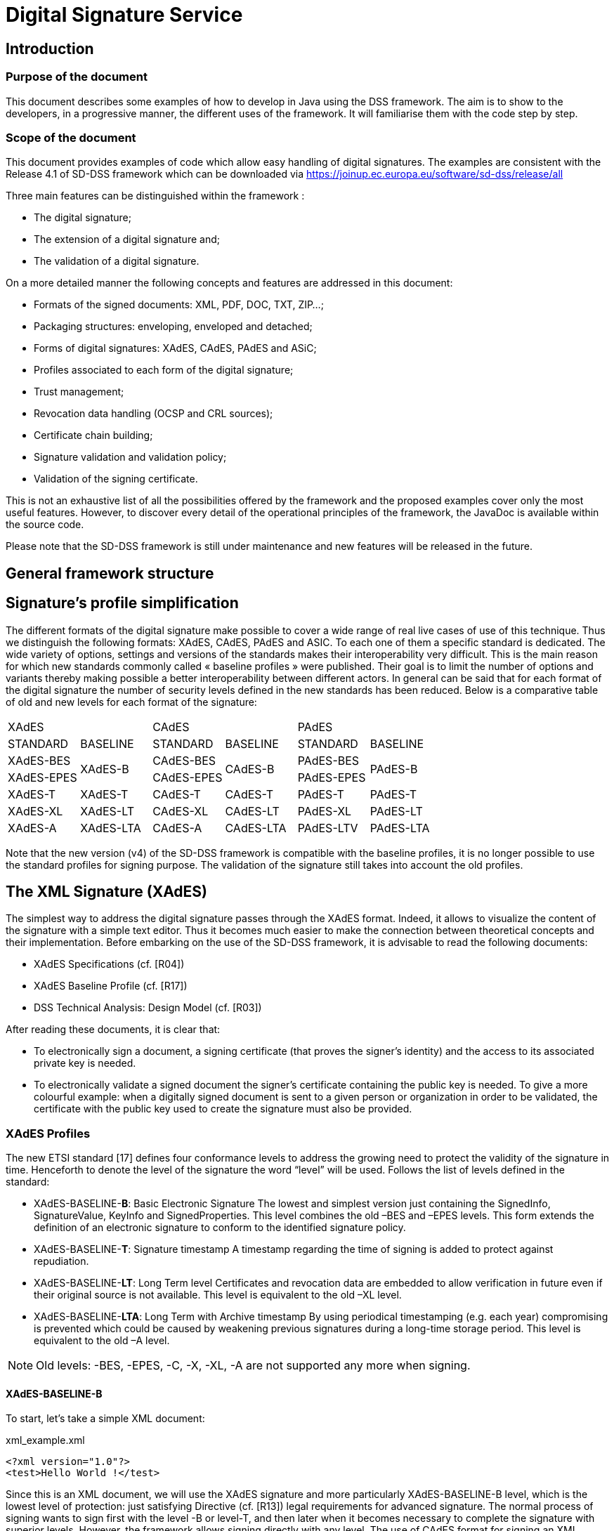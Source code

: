 = Digital Signature Service

== Introduction

=== Purpose of the document

This document describes some examples of how to develop in Java using the DSS framework. The aim is to show to the developers, in a progressive manner, the different uses of the framework. It will familiarise them with the code step by step.

=== Scope of the document

This document provides examples of code which allow easy handling of digital signatures. The examples are consistent with the Release 4.1 of SD-DSS framework which can be downloaded via https://joinup.ec.europa.eu/software/sd-dss/release/all

Three main features can be distinguished within the framework :

 * The digital signature;
 * The extension of a digital signature and;
 * The validation of a digital signature.
 
On a more detailed manner the following concepts and features are addressed in this document:
 
 * Formats of the signed documents: XML, PDF, DOC, TXT, ZIP...;
 * Packaging structures: enveloping, enveloped and detached;
 * Forms of digital signatures: XAdES, CAdES, PAdES and ASiC;
 * Profiles associated to each form of the digital signature;
 * Trust management;
 * Revocation data handling (OCSP and CRL sources);
 * Certificate chain building;
 * Signature validation and validation policy;
 * Validation of the signing certificate.

This is not an exhaustive list of all the possibilities offered by the framework and the proposed examples cover only the most useful features. However, to discover every detail of the operational principles of the framework, the JavaDoc is available within the source code.

Please note that the SD-DSS framework is still under maintenance and new features will be released in the future.

== General framework structure

== Signature's profile simplification

The different formats of the digital signature make possible to cover a wide range of real live cases of use of this technique. Thus we distinguish the following formats: XAdES, CAdES, PAdES and ASIC. To each one of them a specific standard is dedicated. The wide variety of options, settings and versions of the standards makes their interoperability very difficult. This is the main reason for which new standards commonly called « baseline profiles » were published. Their goal is to limit the number of options and variants thereby making possible a better interoperability between different actors.
In general can be said that for each format of the digital signature the number of security levels defined in the new standards has been reduced. Below is a comparative table of old and new levels for each format of the signature:

[cols=6]
|=======================
2+|XAdES				  2+|CAdES				  2+|PAdES
|STANDARD 		|BASELINE	|STANDARD 	|BASELINE 	|STANDARD	|BASELINE
|XAdES-BES 		.2+^.^|XAdES-B	|CAdES-BES 	.2+^.^|CAdES-B 	|PAdES-BES 	.2+^.^|PAdES-B
|XAdES-EPES					|CAdES-EPES	 			|PAdES-EPES 
|XAdES-T 		|XAdES-T	|CAdES-T 	|CAdES-T 	|PAdES-T 	|PAdES-T
|XAdES-XL 		|XAdES-LT	|CAdES-XL 	|CAdES-LT 	|PAdES-XL 	|PAdES-LT
|XAdES-A 		|XAdES-LTA	|CAdES-A 	|CAdES-LTA 	|PAdES-LTV 	|PAdES-LTA
|=======================

Note that the new version (v4) of the SD-DSS framework is compatible with the baseline profiles, it is no longer possible to use the standard profiles for signing purpose. The validation of the signature still takes into account the old profiles.

== The XML Signature (XAdES)

The simplest way to address the digital signature passes through the XAdES format. Indeed, it allows to visualize the content of the signature with a simple text editor. Thus it becomes much easier to make the connection between theoretical concepts and their implementation. Before embarking on the use of the SD-DSS framework, it is advisable to read the following documents:

 * XAdES Specifications (cf. [R04])
 * XAdES Baseline Profile (cf. [R17])
 * DSS Technical Analysis: Design Model (cf. [R03])

After reading these documents, it is clear that:

 * To electronically sign a document, a signing certificate (that proves the signer's identity) and the access to its associated private key is needed. 
 * To electronically validate a signed document the signer’s certificate containing the public key is needed. To give a more colourful example: when a digitally signed document is sent to a given person or organization in order to be validated, the certificate with the public key used to create the signature must also be provided.

===	XAdES Profiles

The new ETSI standard [17] defines four conformance levels to address the growing need to protect the validity of the signature in time. Henceforth to denote the level of the signature the word “level” will be used. Follows the list of levels defined in the standard:

 * XAdES-BASELINE-*B*: Basic Electronic Signature
The lowest and simplest version just containing the SignedInfo, SignatureValue, KeyInfo and SignedProperties. This level combines the old –BES and –EPES levels.
This form extends the definition of an electronic signature to conform to the identified signature policy.
 * XAdES-BASELINE-*T*: Signature timestamp
A timestamp regarding the time of signing is added to protect against repudiation.
 * XAdES-BASELINE-*LT*: Long Term level
Certificates and revocation data are embedded to allow verification in future even if their original source is not available. This level is equivalent to the old –XL level.
 * XAdES-BASELINE-*LTA*: Long Term with Archive timestamp
By using periodical timestamping (e.g. each year) compromising is prevented which could be caused by weakening previous signatures during a long-time storage period. This level is equivalent to the old –A level.

NOTE: Old levels: -BES, -EPES, -C, -X, -XL, -A are not supported any more when signing.

==== XAdES-BASELINE-B

To start, let's take a simple XML document:

[[xml_example.xml]]
[source,xml]
.xml_example.xml
----
<?xml version="1.0"?>
<test>Hello World !</test>
----

Since this is an XML document, we will use the XAdES signature and more particularly XAdES-BASELINE-B level, which is the lowest level of protection: just satisfying Directive (cf. [R13]) legal requirements for advanced signature. The normal process of signing wants to sign first with the level -B or level-T, and then later when it becomes necessary to complete the signature with superior levels. However, the framework allows signing directly with any level. The use of CAdES format for signing an XML document is also possible, but will be discussed later.
When signing data, the resulting signature needs to be linked with the data to which it applies. This can be done either by creating a data set which combines the signature and the data (e.g. by enveloping the data with the signature or including a signature element in the data set) or placing the signature in a separate resource and having some external means for associating the signature with the data. So, we need to define the packaging of the signature, namely ENVELOPED, ENVELOPING or DETACHED.
 
 * ENVELOPED: when the signature applies to data that surround the rest of the document;
 * ENVELOPING: when the signed data form a sub-element of the signature itself;
 * DETACHED: when the signature relates to the external resources separated from it.

For our example we will use ENVELOPED packaging.

To write our Java code, we still need to specify the type of KeyStore to use for signing our document, more simply, where the private key can be found. We can choose between three different connection tokens:

 * PKCS#11, 
 * PKCS#12,
 * MS CAPI

The SD-DSS also provides the support for MOCCA framework to communicate with the Smartcard with PC/SC, but it involves the installation of the MOCCA and IAIK libraries. To use a Java KeyStore please refer to the following paragraphs: #JavaKeyStore, #JKSSignatureToken and #Signing_with_JKSSignatureToken.
In the package "eu.europa.ec.markt.dss.signature.token" (see [R03] document for further details on the structure of components and packages.), we can find three corresponding Java classes:

 * Pkcs11SignatureToken,
 * Pkcs12SignatureToken,
 * MSCAPISignatureToken.

To know more about the use of the different signature tokens, please consult “Management of Signature Tokens” chapter.

In our example the class: "Pkcs12SignatureToken" will be used. A file in PKCS#12 format must be provided to the constructor of the class. It contains an X.509 private key accompanying the public key certificate and protected by symmetrical password. The certification chain can also be included in this file. It is possible to generate dummy certificates and their chains with OpenSSL. Please visit http://www.openssl.org/ for more details.

